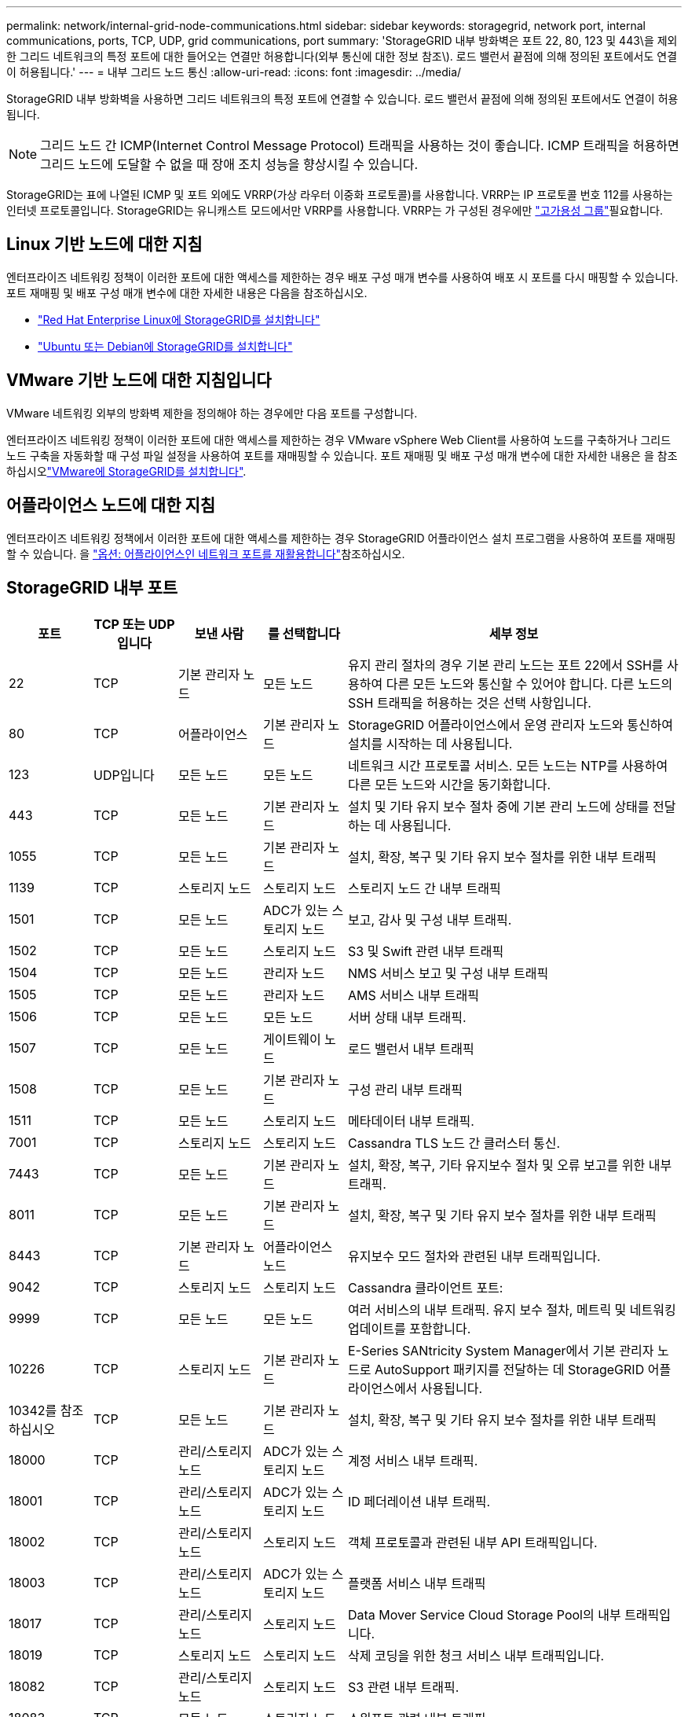 ---
permalink: network/internal-grid-node-communications.html 
sidebar: sidebar 
keywords: storagegrid, network port, internal communications, ports, TCP, UDP, grid communications, port 
summary: 'StorageGRID 내부 방화벽은 포트 22, 80, 123 및 443\을 제외한 그리드 네트워크의 특정 포트에 대한 들어오는 연결만 허용합니다(외부 통신에 대한 정보 참조\). 로드 밸런서 끝점에 의해 정의된 포트에서도 연결이 허용됩니다.' 
---
= 내부 그리드 노드 통신
:allow-uri-read: 
:icons: font
:imagesdir: ../media/


[role="lead"]
StorageGRID 내부 방화벽을 사용하면 그리드 네트워크의 특정 포트에 연결할 수 있습니다. 로드 밸런서 끝점에 의해 정의된 포트에서도 연결이 허용됩니다.


NOTE: 그리드 노드 간 ICMP(Internet Control Message Protocol) 트래픽을 사용하는 것이 좋습니다. ICMP 트래픽을 허용하면 그리드 노드에 도달할 수 없을 때 장애 조치 성능을 향상시킬 수 있습니다.

StorageGRID는 표에 나열된 ICMP 및 포트 외에도 VRRP(가상 라우터 이중화 프로토콜)를 사용합니다. VRRP는 IP 프로토콜 번호 112를 사용하는 인터넷 프로토콜입니다. StorageGRID는 유니캐스트 모드에서만 VRRP를 사용합니다. VRRP는 가 구성된 경우에만 link:../admin/managing-high-availability-groups.html["고가용성 그룹"]필요합니다.



== Linux 기반 노드에 대한 지침

엔터프라이즈 네트워킹 정책이 이러한 포트에 대한 액세스를 제한하는 경우 배포 구성 매개 변수를 사용하여 배포 시 포트를 다시 매핑할 수 있습니다. 포트 재매핑 및 배포 구성 매개 변수에 대한 자세한 내용은 다음을 참조하십시오.

* link:../rhel/index.html["Red Hat Enterprise Linux에 StorageGRID를 설치합니다"]
* link:../ubuntu/index.html["Ubuntu 또는 Debian에 StorageGRID를 설치합니다"]




== VMware 기반 노드에 대한 지침입니다

VMware 네트워킹 외부의 방화벽 제한을 정의해야 하는 경우에만 다음 포트를 구성합니다.

엔터프라이즈 네트워킹 정책이 이러한 포트에 대한 액세스를 제한하는 경우 VMware vSphere Web Client를 사용하여 노드를 구축하거나 그리드 노드 구축을 자동화할 때 구성 파일 설정을 사용하여 포트를 재매핑할 수 있습니다. 포트 재매핑 및 배포 구성 매개 변수에 대한 자세한 내용은 을 참조하십시오link:../vmware/index.html["VMware에 StorageGRID를 설치합니다"].



== 어플라이언스 노드에 대한 지침

엔터프라이즈 네트워킹 정책에서 이러한 포트에 대한 액세스를 제한하는 경우 StorageGRID 어플라이언스 설치 프로그램을 사용하여 포트를 재매핑할 수 있습니다. 을 https://docs.netapp.com/us-en/storagegrid-appliances/installconfig/optional-remapping-network-ports-for-appliance.html["옵션: 어플라이언스인 네트워크 포트를 재활용합니다"^]참조하십시오.



== StorageGRID 내부 포트

[cols="1a,1a,1a,1a,4a"]
|===
| 포트 | TCP 또는 UDP입니다 | 보낸 사람 | 를 선택합니다 | 세부 정보 


 a| 
22
 a| 
TCP
 a| 
기본 관리자 노드
 a| 
모든 노드
 a| 
유지 관리 절차의 경우 기본 관리 노드는 포트 22에서 SSH를 사용하여 다른 모든 노드와 통신할 수 있어야 합니다. 다른 노드의 SSH 트래픽을 허용하는 것은 선택 사항입니다.



 a| 
80
 a| 
TCP
 a| 
어플라이언스
 a| 
기본 관리자 노드
 a| 
StorageGRID 어플라이언스에서 운영 관리자 노드와 통신하여 설치를 시작하는 데 사용됩니다.



 a| 
123
 a| 
UDP입니다
 a| 
모든 노드
 a| 
모든 노드
 a| 
네트워크 시간 프로토콜 서비스. 모든 노드는 NTP를 사용하여 다른 모든 노드와 시간을 동기화합니다.



 a| 
443
 a| 
TCP
 a| 
모든 노드
 a| 
기본 관리자 노드
 a| 
설치 및 기타 유지 보수 절차 중에 기본 관리 노드에 상태를 전달하는 데 사용됩니다.



 a| 
1055
 a| 
TCP
 a| 
모든 노드
 a| 
기본 관리자 노드
 a| 
설치, 확장, 복구 및 기타 유지 보수 절차를 위한 내부 트래픽



 a| 
1139
 a| 
TCP
 a| 
스토리지 노드
 a| 
스토리지 노드
 a| 
스토리지 노드 간 내부 트래픽



 a| 
1501
 a| 
TCP
 a| 
모든 노드
 a| 
ADC가 있는 스토리지 노드
 a| 
보고, 감사 및 구성 내부 트래픽.



 a| 
1502
 a| 
TCP
 a| 
모든 노드
 a| 
스토리지 노드
 a| 
S3 및 Swift 관련 내부 트래픽



 a| 
1504
 a| 
TCP
 a| 
모든 노드
 a| 
관리자 노드
 a| 
NMS 서비스 보고 및 구성 내부 트래픽



 a| 
1505
 a| 
TCP
 a| 
모든 노드
 a| 
관리자 노드
 a| 
AMS 서비스 내부 트래픽



 a| 
1506
 a| 
TCP
 a| 
모든 노드
 a| 
모든 노드
 a| 
서버 상태 내부 트래픽.



 a| 
1507
 a| 
TCP
 a| 
모든 노드
 a| 
게이트웨이 노드
 a| 
로드 밸런서 내부 트래픽



 a| 
1508
 a| 
TCP
 a| 
모든 노드
 a| 
기본 관리자 노드
 a| 
구성 관리 내부 트래픽



 a| 
1511
 a| 
TCP
 a| 
모든 노드
 a| 
스토리지 노드
 a| 
메타데이터 내부 트래픽.



 a| 
7001
 a| 
TCP
 a| 
스토리지 노드
 a| 
스토리지 노드
 a| 
Cassandra TLS 노드 간 클러스터 통신.



 a| 
7443
 a| 
TCP
 a| 
모든 노드
 a| 
기본 관리자 노드
 a| 
설치, 확장, 복구, 기타 유지보수 절차 및 오류 보고를 위한 내부 트래픽.



 a| 
8011
 a| 
TCP
 a| 
모든 노드
 a| 
기본 관리자 노드
 a| 
설치, 확장, 복구 및 기타 유지 보수 절차를 위한 내부 트래픽



 a| 
8443
 a| 
TCP
 a| 
기본 관리자 노드
 a| 
어플라이언스 노드
 a| 
유지보수 모드 절차와 관련된 내부 트래픽입니다.



 a| 
9042
 a| 
TCP
 a| 
스토리지 노드
 a| 
스토리지 노드
 a| 
Cassandra 클라이언트 포트:



 a| 
9999
 a| 
TCP
 a| 
모든 노드
 a| 
모든 노드
 a| 
여러 서비스의 내부 트래픽. 유지 보수 절차, 메트릭 및 네트워킹 업데이트를 포함합니다.



 a| 
10226
 a| 
TCP
 a| 
스토리지 노드
 a| 
기본 관리자 노드
 a| 
E-Series SANtricity System Manager에서 기본 관리자 노드로 AutoSupport 패키지를 전달하는 데 StorageGRID 어플라이언스에서 사용됩니다.



 a| 
10342를 참조하십시오
 a| 
TCP
 a| 
모든 노드
 a| 
기본 관리자 노드
 a| 
설치, 확장, 복구 및 기타 유지 보수 절차를 위한 내부 트래픽



 a| 
18000
 a| 
TCP
 a| 
관리/스토리지 노드
 a| 
ADC가 있는 스토리지 노드
 a| 
계정 서비스 내부 트래픽.



 a| 
18001
 a| 
TCP
 a| 
관리/스토리지 노드
 a| 
ADC가 있는 스토리지 노드
 a| 
ID 페더레이션 내부 트래픽.



 a| 
18002
 a| 
TCP
 a| 
관리/스토리지 노드
 a| 
스토리지 노드
 a| 
객체 프로토콜과 관련된 내부 API 트래픽입니다.



 a| 
18003
 a| 
TCP
 a| 
관리/스토리지 노드
 a| 
ADC가 있는 스토리지 노드
 a| 
플랫폼 서비스 내부 트래픽



 a| 
18017
 a| 
TCP
 a| 
관리/스토리지 노드
 a| 
스토리지 노드
 a| 
Data Mover Service Cloud Storage Pool의 내부 트래픽입니다.



 a| 
18019
 a| 
TCP
 a| 
스토리지 노드
 a| 
스토리지 노드
 a| 
삭제 코딩을 위한 청크 서비스 내부 트래픽입니다.



 a| 
18082
 a| 
TCP
 a| 
관리/스토리지 노드
 a| 
스토리지 노드
 a| 
S3 관련 내부 트래픽.



 a| 
18083
 a| 
TCP
 a| 
모든 노드
 a| 
스토리지 노드
 a| 
스위프트 관련 내부 트래픽.



 a| 
18086
 a| 
TCP
 a| 
모든 그리드 노드
 a| 
모든 스토리지 노드
 a| 
LDR 서비스와 관련된 내부 트래픽입니다.



 a| 
18200
 a| 
TCP
 a| 
관리/스토리지 노드
 a| 
스토리지 노드
 a| 
클라이언트 요청에 대한 추가 통계입니다.



 a| 
19000
 a| 
TCP
 a| 
관리/스토리지 노드
 a| 
ADC가 있는 스토리지 노드
 a| 
Keystone 서비스 내부 트래픽

|===
.관련 정보
link:external-communications.html["외부 통신"]
